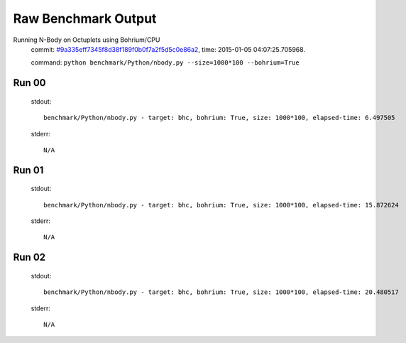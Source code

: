 
Raw Benchmark Output
====================

Running N-Body on Octuplets using Bohrium/CPU
    commit: `#9a335eff7345f8d38f189f0b0f7a2f5d5c0e86a2 <https://bitbucket.org/bohrium/bohrium/commits/9a335eff7345f8d38f189f0b0f7a2f5d5c0e86a2>`_,
    time: 2015-01-05 04:07:25.705968.

    command: ``python benchmark/Python/nbody.py --size=1000*100 --bohrium=True``

Run 00
~~~~~~
    stdout::

        benchmark/Python/nbody.py - target: bhc, bohrium: True, size: 1000*100, elapsed-time: 6.497505
        

    stderr::

        N/A



Run 01
~~~~~~
    stdout::

        benchmark/Python/nbody.py - target: bhc, bohrium: True, size: 1000*100, elapsed-time: 15.872624
        

    stderr::

        N/A



Run 02
~~~~~~
    stdout::

        benchmark/Python/nbody.py - target: bhc, bohrium: True, size: 1000*100, elapsed-time: 20.480517
        

    stderr::

        N/A



